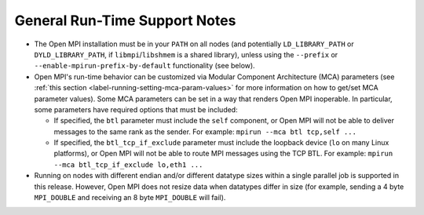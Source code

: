 General Run-Time Support Notes
==============================

* The Open MPI installation must be in your ``PATH`` on all nodes (and
  potentially ``LD_LIBRARY_PATH`` or ``DYLD_LIBRARY_PATH``, if
  ``libmpi``/``libshmem`` is a shared library), unless using the
  ``--prefix`` or ``--enable-mpirun-prefix-by-default`` functionality (see
  below).

* Open MPI's run-time behavior can be customized via Modular Component
  Architecture (MCA) parameters (see :ref:`this section <label-running-setting-mca-param-values>`
  for more information on how to get/set MCA parameter values).  Some MCA
  parameters can be set in a way that renders Open MPI inoperable.  In
  particular, some parameters have required options that must be included:

  * If specified, the ``btl`` parameter must include the ``self``
    component, or Open MPI will not be able to deliver messages to the
    same rank as the sender.  For example: ``mpirun --mca btl tcp,self
    ...``
  * If specified, the ``btl_tcp_if_exclude`` parameter must include the
    loopback device (``lo`` on many Linux platforms), or Open MPI will
    not be able to route MPI messages using the TCP BTL.  For example:
    ``mpirun --mca btl_tcp_if_exclude lo,eth1 ...``

* Running on nodes with different endian and/or different datatype
  sizes within a single parallel job is supported in this release.
  However, Open MPI does not resize data when datatypes differ in size
  (for example, sending a 4 byte ``MPI_DOUBLE`` and receiving an 8 byte
  ``MPI_DOUBLE`` will fail).
